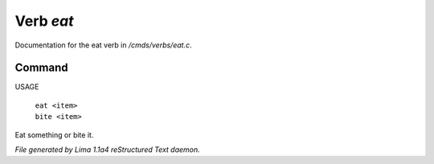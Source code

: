 Verb *eat*
***********

Documentation for the eat verb in */cmds/verbs/eat.c*.

Command
=======

USAGE

 |  ``eat <item>``
 |  ``bite <item>``

Eat something or bite it.

.. TAGS: RST



*File generated by Lima 1.1a4 reStructured Text daemon.*
